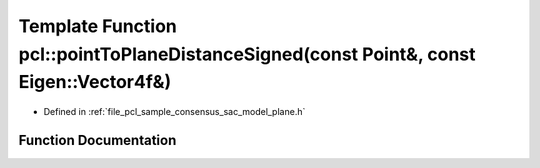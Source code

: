 .. _exhale_function_group__sample__consensus_1gaf0254d8592884aedfd4daeb631cf3247:

Template Function pcl::pointToPlaneDistanceSigned(const Point&, const Eigen::Vector4f&)
=======================================================================================

- Defined in :ref:`file_pcl_sample_consensus_sac_model_plane.h`


Function Documentation
----------------------


.. doxygenfunction:: pcl::pointToPlaneDistanceSigned(const Point&, const Eigen::Vector4f&)
